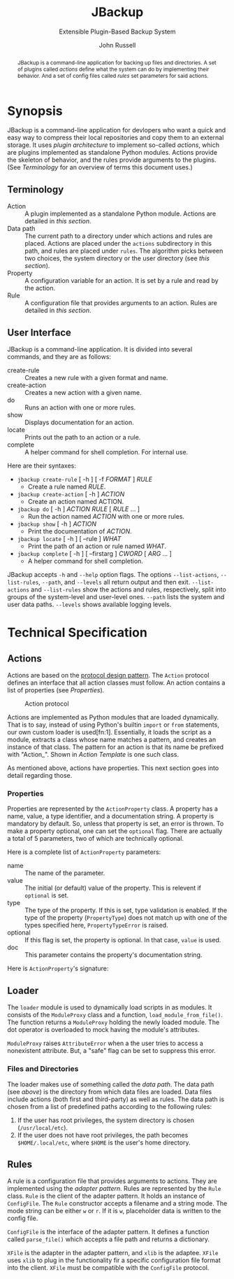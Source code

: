 #+title: JBackup
#+subtitle: Extensible Plugin-Based Backup System
#+latex_class: report
#+author: John Russell

#+macro: project JBackup
#+macro: include (eval (with-temp-buffer (insert-file-contents $1) (format "#+begin_src %s\n%s\n#+end_src" $2 (buffer-string))))
#+macro: secref [[*$1][$1]]

#+begin_abstract
{{{project}}} is a command-line application for backing up files and directories. A set of plugins called /actions/ define what the system can do by implementing their behavior. And a set of config files called /rules/ set parameters for said actions.
#+end_abstract

* Synopsis

{{{project}}} is a command-line application for devlopers who want a quick and easy way to compress their local repositories and copy them to an external storage. It uses /plugin architecture/ to implement so-called /actions/, which are plugins implemented as standalone Python modules. Actions provide the skeleton of behavior, and the rules provide arguments to the plugins. (See {{{secref(Terminology)}}} for an overview of terms this document uses.)

** Terminology

- Action :: A plugin implemented as a standalone Python module. Actions are detailed in [[*Actions][this section]].
- Data path :: The current path to a directory under which actions and rules are placed. Actions are placed under the ~actions~ subdirectory in this path, and rules are placed under ~rules~. The algorithm picks between two choices, the system directory or the user directory (see [[*Loader][this section]]).
- Property :: A configuration variable for an action. It is set by a rule and read by the action.
- Rule :: A configuration file that provides arguments to an action. Rules are detailed in [[*Rules][this section]].

** User Interface

JBackup is a command-line application. It is divided into several commands, and they are as follows:

- create-rule :: Creates a new rule with a given format and name.
- create-action :: Creates a new action with a given name.
- do :: Runs an action with one or more rules.
- show :: Displays documentation for an action.
- locate :: Prints out the path to an action or a rule.
- complete :: A helper command for shell completion. For internal use.

Here are their syntaxes:

- ~jbackup create-rule~ [ -h ] [ -f /FORMAT/ ] /RULE/
  - Create a rule named /RULE/.
- ~jbackup create-action~ [ -h ] /ACTION/
  - Create an action named ACTION.
- ~jbackup do~ [ -h ] /ACTION RULE/ [ /RULE/ ... ]
  - Run the action named /ACTION/ with one or more rules.
- ~jbackup show~ [ -h ] /ACTION/
  - Print the documentation of /ACTION/.
- ~jbackup locate~ [ -h ] [ --rule ] /WHAT/
  - Print the path of an action or rule named /WHAT/.
- ~jbackup complete~ [ -h ] [ --firstarg ] /CWORD/ [ /ARG/ ... ]
  - A helper command for shell completion.

JBackup accepts ~-h~ and ~--help~ option flags. The options ~--list-actions~, ~--list-rules~, ~--path~, and ~--levels~ all return output and then exit. ~--list-actions~ and ~--list-rules~ show the actions and rules, respectively, split into groups of the system-level and user-level ones. ~--path~ lists the system and user data paths. ~--levels~ shows available logging levels.

* Technical Specification

** Actions

Actions are based on the _protocol design pattern_. The ~Action~ protocol defines an interface that all action classes must follow. An action contains a list of properties (see {{{secref(Properties)}}}).

#+caption: Action protocol
[[file:images/action-protocol.png]]

# [![](https://mermaid.ink/img/pako:eNpVkV1LwzAUhv9KOFg6tRurTbcujIHgpYLMO8lNaE41sCYlTYezdL_drJlYz0VyeHjPB-_poTQSgUEU9Uorx0gfu0-sMWZxZSy2Lh6GKOK6PIi2fVLiw4qaa-JDKoulU0aT530go4Y8BtgHdontVmmHthIl7nZ_-P7o6409h4JXaxq07nQmTcgUtjcTcVDNSqNbR_bdAYn1zy05GiUnMtvp2RQO4bsuNZ_fEQ4pB_J_KNeQQI22Fkp6M8bdOYxGcGA-lViJ7uA4cD14qeiceTvpEpizHSbQNVI4vNrzCxuhgfXwBSyjdJHRIqfpQ75Zr_JVAidgaZEu0iynm2JJV8U6HxL4NsaXLxd5AiiVN-clXGc80tjxfVRcBgw_GlCLCw?type=png)](http://localhost:5005/edit#pako:eNpVkV1LwzAUhv9KOFg6tRurTbcujIHgpYLMO8lNaE41sCYlTYezdL_drJlYz0VyeHjPB-_poTQSgUEU9Uorx0gfu0-sMWZxZSy2Lh6GKOK6PIi2fVLiw4qaa-JDKoulU0aT530go4Y8BtgHdontVmmHthIl7nZ_-P7o6409h4JXaxq07nQmTcgUtjcTcVDNSqNbR_bdAYn1zy05GiUnMtvp2RQO4bsuNZ_fEQ4pB_J_KNeQQI22Fkp6M8bdOYxGcGA-lViJ7uA4cD14qeiceTvpEpizHSbQNVI4vNrzCxuhgfXwBSyjdJHRIqfpQ75Zr_JVAidgaZEu0iynm2JJV8U6HxL4NsaXLxd5AiiVN-clXGc80tjxfVRcBgw_GlCLCw)

Actions are implemented as Python modules that are loaded dynamically. That is to say, instead of using Python's builtin ~import~ or ~from~ statements, our own custom loader is used[fn:1]. Essentially, it loads the script as a module, extracts a class whose name matches a pattern, and creates an instance of that class. The pattern for an action is that its name be prefixed with "Action_". Shown in {{{secref(Action Template)}}} is one such class.

As mentioned above, actions have properties. This next section goes into detail regarding those.

*** Properties

#+attr_latex: :float wrap :height 12cm
[[file:images/action-property.png]]

# [![](https://mermaid.ink/img/pako:eNplUm1rgzAQ_ivhQITNlrpqa0NX6AvbCm0t030Zfsk07QKaSIxjnfjfp-lA6S4Q8jx3uXuSuwpikVDAYBgV40xhVJnqk2bUxOZJSFoos64NI-JxSopiw8hZkiziqLGESRorJjgKV1dGx6ClJo9S5FSqC6quvtbuCyUZPyNOMtpjv4hkhCv0RdKyz4eXnCLVbD3uQ4gUibytQFL0iE4kLej_ComIG2cEzdK-OuJ9iTpzT9h8TnmZLRYds_L9XYe2h7ADTzt_2YNB-Lo9PHd4tw163s123UPHZfjSofVbEPr7G4E3vzcY3Gm1EQcLMiozwpKmW1p7BLpTEeDmmNATKVPVPrhuQkmpRHDhMWAlS2pBmSdE0b_-AdbfZkFOOOAKvgGPHWc4djzXsR_c2XTiTiy4ALY9e2iPXWfmjZyJN3VrC36EaO6Phq4FNGFKyP11fvQY6YzvOqItW_8C7hyvZw?type=png)](http://localhost:5005/edit#pako:eNplUm1rgzAQ_ivhQITNlrpqa0NX6AvbCm0t030Zfsk07QKaSIxjnfjfp-lA6S4Q8jx3uXuSuwpikVDAYBgV40xhVJnqk2bUxOZJSFoos64NI-JxSopiw8hZkiziqLGESRorJjgKV1dGx6ClJo9S5FSqC6quvtbuCyUZPyNOMtpjv4hkhCv0RdKyz4eXnCLVbD3uQ4gUibytQFL0iE4kLej_ComIG2cEzdK-OuJ9iTpzT9h8TnmZLRYds_L9XYe2h7ADTzt_2YNB-Lo9PHd4tw163s123UPHZfjSofVbEPr7G4E3vzcY3Gm1EQcLMiozwpKmW1p7BLpTEeDmmNATKVPVPrhuQkmpRHDhMWAlS2pBmSdE0b_-AdbfZkFOOOAKvgGPHWc4djzXsR_c2XTiTiy4ALY9e2iPXWfmjZyJN3VrC36EaO6Phq4FNGFKyP11fvQY6YzvOqItW_8C7hyvZw)

Properties are represented by the ~ActionProperty~ class. A property has a name, value, a type identifier, and a documentation string. A property is mandatory by default. So, unless that property is set, an error is thrown. To make a property optional, one can set the ~optional~ flag. There are actually a total of 5 parameters, two of which are technically optional.

Here is a complete list of ~ActionProperty~ parameters:

- name :: The name of the parameter.
- value :: The initial (or default) value of the property. This is relevent if ~optional~ is set.
- type :: The type of the property. If this is set, type validation is enabled. If the type of the property (~PropertyType~) does not match up with one of the types specified here, ~PropertyTypeError~ is raised.
- optional :: If this flag is set, the property is optional. In that case, ~value~ is used.
- doc :: This parameter contains the property's documentation string.

Here is ~ActionProperty~'s signature:
[[file:images/property-sig.jpg]]

** Loader

#+attr_latex: :width 10cm
[[file:images/module_loader.png]]

# [![](https://mermaid.ink/img/pako:eNpVksFqwzAMhl_FCEJb1oW2SRpqSg9j18JgO41AEbHSGRK7OMpoF_Luc5KyNb5Y_PyWPktqIbeKQEIQtNpolqKd8RdVNJNiVlhHNc-6Lggyk5dY168azw6rzAh_lHaUs7ZGfLyMyuARpUVFTrSj1p_9vrKqKelw-Neeettp1E-Fs9Wp0CXNa3banEUfG6xoIY6D483Z62183I2XsUzCEz4aRAZn4hMyu_lC6FqgqBmNetZmsPqfCWVZ2As5ZOsyeOR-TDSBv_TShP2vyh13RP1Gp9HwBPPejDA8TPJLUTRmbJ4jbpypYQkVuQq18tMYymcwTCID6UNFBTYl98Sdt2LD9v1mcpDsGlpCc1HIdB8PyALL2qsXNCBbuIKMo20YR0m02qRRHKXJEm4g12kabtMk3Sa73XqzXu3ibgk_1voEq9BbSGnfpOO4IMOeDCk_B0dft_sFCOe5SQ?type=png)](http://localhost:5005/edit#pako:eNpVksFqwzAMhl_FCEJb1oW2SRpqSg9j18JgO41AEbHSGRK7OMpoF_Luc5KyNb5Y_PyWPktqIbeKQEIQtNpolqKd8RdVNJNiVlhHNc-6Lggyk5dY168azw6rzAh_lHaUs7ZGfLyMyuARpUVFTrSj1p_9vrKqKelw-Neeettp1E-Fs9Wp0CXNa3banEUfG6xoIY6D483Z62183I2XsUzCEz4aRAZn4hMyu_lC6FqgqBmNetZmsPqfCWVZ2As5ZOsyeOR-TDSBv_TShP2vyh13RP1Gp9HwBPPejDA8TPJLUTRmbJ4jbpypYQkVuQq18tMYymcwTCID6UNFBTYl98Sdt2LD9v1mcpDsGlpCc1HIdB8PyALL2qsXNCBbuIKMo20YR0m02qRRHKXJEm4g12kabtMk3Sa73XqzXu3ibgk_1voEq9BbSGnfpOO4IMOeDCk_B0dft_sFCOe5SQ)

The ~loader~ module is used to dynamically load scripts in as modules. It consists of the ~ModuleProxy~ class and a function, ~load_module_from_file()~. The function returns a ~ModuleProxy~ holding the newly loaded module. The dot operator is overloaded to mock having the module's attributes.

~ModuleProxy~ raises ~AttributeError~ when a the user tries to access a nonexistent attribute. But, a "safe" flag can be set to suppress this error.

*** Files and Directories

The loader makes use of something called the /data path/. The data path (see [[*Terminology][above]]) is the directory from which data files are loaded. Data files include actions (both first and third-party) as well as rules. The data path is chosen from a list of predefined paths according to the following rules:

1. If the user has root privileges, the system directory is chosen (~/usr/local/etc~).
2. If the user does not have root privileges, the path becomes ~$HOME/.local/etc~, where ~$HOME~ is the user's home directory.

** Rules

A rule is a configuration file that provides arguments to actions. They are implemented using the /adapter pattern/. Rules are represented by the ~Rule~ class. ~Rule~ is the client of the adapter pattern. It holds an instance of ~ConfigFile~. The ~Rule~ constructor accepts a filename and a string mode. The mode string can be either ~w~ or ~r~. If it is ~w~, placeholder data is written to the config file.

~ConfigFile~ is the interface of the adapter pattern. It defines a function called ~parse_file()~ which accepts a file path and returns a dictionary.

~XFile~ is the adapter in the adapter pattern, and ~xlib~ is the adaptee. ~XFile~ uses ~xlib~ to plug in the functionality fir a specific configuration file format into the client. ~XFile~ must be compatible with the ~ConfigFile~ protocol.

#+attr_latex: :width 12cm
[[file:images/rule-adapter.png]]

#  [![](https://mermaid.ink/img/pako:eNqdUsFu2zAM_RWBp6ZRglp2msZocumw2zBguwyFgIGV6VSoLBmSPDTN0m-fbCdF0uN0EfFEvvdIcQ_KVQQlKIMhfNG49dhIy9IZEPajM8T2I9Kf-3tlNNm42UgrY49MlbMhsgdna739qlO6GsKxRsZpT3EVotd2y-r0brEhzo5Ak-TXEryEyQfhluIp_4V2nP1Br9FGVlGNnYlr2xnD2ZNzhgWsaV2jCTQ5pY26h8R21saZu4tmtI3ka1TU93OCpy36QL97r599T1ilVXwfUX5UfP-Q7K9hYrPZNZOQSThXLtkzBqbTtNAqYq6-9Pjrs73_9zEGI-F8_ndz6cITGv1GgbXeRaecORW8Gv2U3qehJaVrrb635DFqZ6_SdJ2uzrKuZ7ORX1rg0JBvUFdpjwb7EuIzNSShTGHtPIUoQdpDysQuup87q6CMviMOXVthpOPiQTl8JYcWLZR7eIUyE8V8JbK7xWpZZCK7WRUcdlCK4naeZ6ssXy6WuSiEOHB4cy4x3Mxv87sEiKJY5LnIcsGBKh2d_3bc9P4aJB6Hgt7H4R_ITPj_?type=png)](http://localhost:5005/edit#pako:eNqdUsFu2zAM_RWBp6ZRglp2msZocumw2zBguwyFgIGV6VSoLBmSPDTN0m-fbCdF0uN0EfFEvvdIcQ_KVQQlKIMhfNG49dhIy9IZEPajM8T2I9Kf-3tlNNm42UgrY49MlbMhsgdna739qlO6GsKxRsZpT3EVotd2y-r0brEhzo5Ak-TXEryEyQfhluIp_4V2nP1Br9FGVlGNnYlr2xnD2ZNzhgWsaV2jCTQ5pY26h8R21saZu4tmtI3ka1TU93OCpy36QL97r599T1ilVXwfUX5UfP-Q7K9hYrPZNZOQSThXLtkzBqbTtNAqYq6-9Pjrs73_9zEGI-F8_ndz6cITGv1GgbXeRaecORW8Gv2U3qehJaVrrb635DFqZ6_SdJ2uzrKuZ7ORX1rg0JBvUFdpjwb7EuIzNSShTGHtPIUoQdpDysQuup87q6CMviMOXVthpOPiQTl8JYcWLZR7eIUyE8V8JbK7xWpZZCK7WRUcdlCK4naeZ6ssXy6WuSiEOHB4cy4x3Mxv87sEiKJY5LnIcsGBKh2d_3bc9P4aJB6Hgt7H4R_ITPj_)
